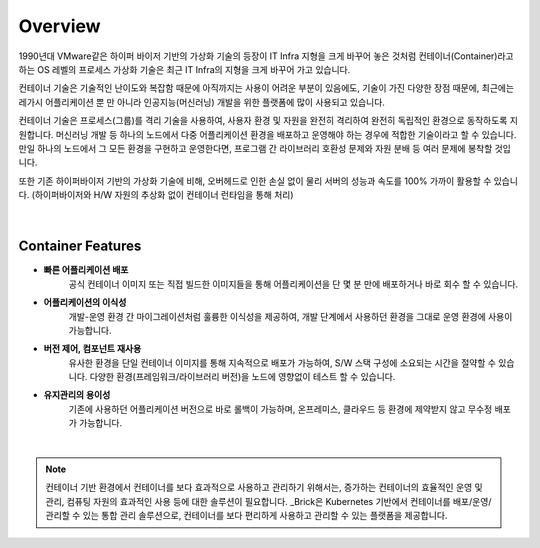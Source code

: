 Overview
=====

1990년대 VMware같은 하이퍼 바이저 기반의 가상화 기술의 등장이 IT Infra 지형을 크게 바꾸어 놓은 것처럼
컨테이너(Container)라고 하는 OS 레벨의 프로세스 가상화 기술은
최근 IT Infra의 지형을 크게 바꾸어 가고 있습니다.

컨테이너 기술은 기술적인 난이도와 복잡함 때문에 아직까지는 사용이 어려운 부분이 있음에도,
기술이 가진 다양한 장점 때문에, 
최근에는 레가시 어플리케이션 뿐 만 아니라 인공지능(머신러닝) 개발을 위한 플랫폼에 많이 사용되고 있습니다.

컨테이너 기술은 프로세스(그룹)를 격리 기술을 사용하여, 사용자 환경 및 자원을 완전히 격리하여
완전히 독립적인 환경으로 동작하도록 지원합니다.
머신러닝 개발 등 하나의 노드에서 다중 어플리케이션 환경을 배포하고 운영해야 하는 경우에
적합한 기술이라고 할 수 있습니다. 
만일 하나의 노드에서 그 모든 환경을 구현하고 운영한다면, 
프로그램 간 라이브러리 호환성 문제와 자원 분배 등 여러 문제에 봉착할 것입니다.

또한 기존 하이퍼바이저 기반의 가상화 기술에 비해, 오버헤드로 인한 손실 없이
물리 서버의 성능과 속도를 100% 가까이 활용할 수 있습니다.
(하이퍼바이저와 H/W 자원의 추상화 없이 컨테이너 런타임을 통해 처리)

.. figure:: /_static/images/overview/container-description1.png
   :width: 60%
   :align: center
   :alt: 컨테이너 격리환경

|
Container Features
----------------

* **빠른 어플리케이션 배포**
    공식 컨테이너 이미지 또는 직접 빌드한 이미지들을 통해
    어플리케이션을 단 몇 분 만에 배포하거나 바로 회수 할 수 있습니다.
* **어플리케이션의 이식성**
    개발-운영 환경 간 마이그레이션처럼 훌륭한 이식성을 제공하여,
    개발 단계에서 사용하던 환경을 그대로 운영 환경에 사용이 가능합니다.
* **버전 제어, 컴포넌트 재사용**
    유사한 환경을 단일 컨테이너 이미지를 통해 지속적으로 배포가 가능하여, S/W 스택 구성에 소요되는 시간을 절약할 수 있습니다.
    다양한 환경(프레임워크/라이브러리 버전)을 노드에 영향없이 테스트 할 수 있습니다.
* **유지관리의 용이성**
    기존에 사용하던 어플리케이션 버전으로 바로 롤백이 가능하며, 
    온프레미스, 클라우드 등 환경에 제약받지 않고 무수정 배포가 가능합니다.

|
.. note::

   컨테이너 기반 환경에서 컨테이너를 보다 효과적으로 사용하고 관리하기 위해서는,
   증가하는 컨테이너의 효율적인 운영 및 관리, 컴퓨팅 자원의 효과적인 사용 등에 대한 솔루션이 필요합니다.
   _Brick은 Kubernetes 기반에서 컨테이너를 배포/운영/관리할 수 있는 통합 관리 솔루션으로,
   컨테이너를 보다 편리하게 사용하고 관리할 수 있는 플랫폼을 제공합니다.

.. _Brick: http://brickcloud.co.kr/

.. figure:: /_static/images/overview/brick1.png
   :width: 70%
   :align: center
   :alt: BRICK
   
